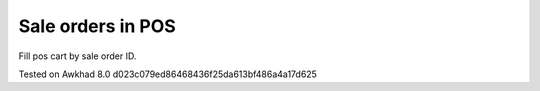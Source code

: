 ====================
 Sale orders in POS
====================

Fill pos cart by sale order ID.

Tested on Awkhad 8.0 d023c079ed86468436f25da613bf486a4a17d625
